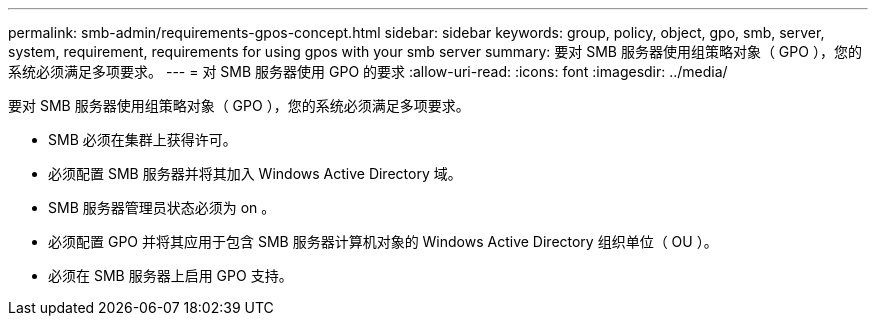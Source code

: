 ---
permalink: smb-admin/requirements-gpos-concept.html 
sidebar: sidebar 
keywords: group, policy, object, gpo, smb, server, system, requirement, requirements for using gpos with your smb server 
summary: 要对 SMB 服务器使用组策略对象（ GPO ），您的系统必须满足多项要求。 
---
= 对 SMB 服务器使用 GPO 的要求
:allow-uri-read: 
:icons: font
:imagesdir: ../media/


[role="lead"]
要对 SMB 服务器使用组策略对象（ GPO ），您的系统必须满足多项要求。

* SMB 必须在集群上获得许可。
* 必须配置 SMB 服务器并将其加入 Windows Active Directory 域。
* SMB 服务器管理员状态必须为 on 。
* 必须配置 GPO 并将其应用于包含 SMB 服务器计算机对象的 Windows Active Directory 组织单位（ OU ）。
* 必须在 SMB 服务器上启用 GPO 支持。

